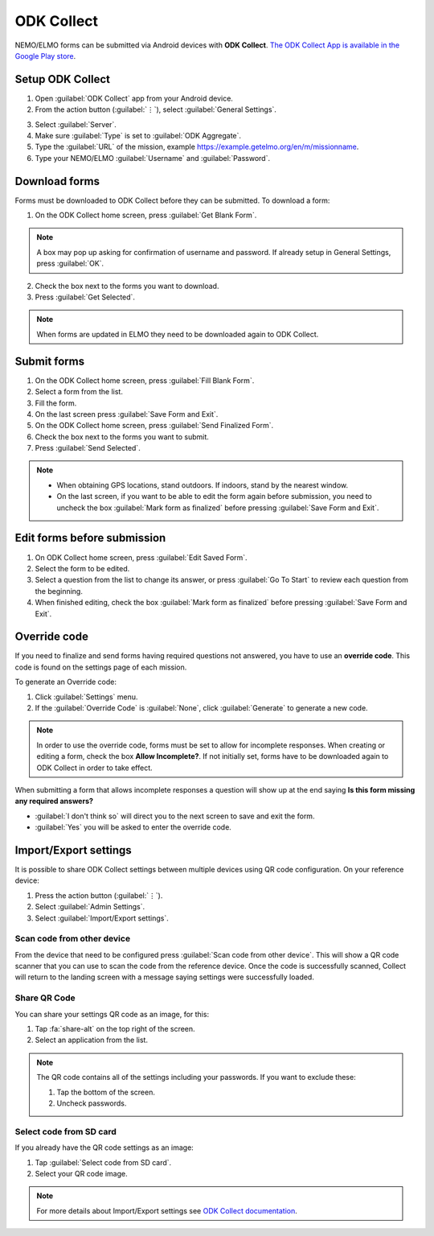 ODK Collect
===========

NEMO/ELMO forms can be submitted via Android devices with **ODK Collect**.
`The ODK Collect App is available in the Google Play store <https://play.google.com/store/apps/details?id=org.odk.collect.android&hl=en>`_.

Setup ODK Collect
-----------------

1.  Open :guilabel:`ODK Collect` app from your Android device.
2.  From the action button (:guilabel:`⋮`), select :guilabel:`General Settings`.

.. image:: ODK-menu.png
  :alt: ODK menu

3.  Select :guilabel:`Server`.
4.  Make sure :guilabel:`Type` is set to :guilabel:`ODK Aggregate`.
5.  Type the :guilabel:`URL` of the mission, example https://example.getelmo.org/en/m/missionname.
6. Type your NEMO/ELMO :guilabel:`Username` and :guilabel:`Password`.

Download forms
--------------

Forms must be downloaded to ODK Collect before they can be submitted. To download a form:

1. On the ODK Collect home screen, press :guilabel:`Get Blank Form`.

.. note::
  A box may pop up asking for confirmation of username and password. If already setup in General Settings, press :guilabel:`OK`.

2. Check the box next to the forms you want to download.
3. Press :guilabel:`Get Selected`.

.. note::
  When forms are updated in ELMO they need to be downloaded again to ODK Collect.


Submit forms
------------

1. On the ODK Collect home screen, press :guilabel:`Fill Blank Form`.
2. Select a form from the list.
3. Fill the form.
4. On the last screen press :guilabel:`Save Form and Exit`.
5. On the ODK Collect home screen, press :guilabel:`Send Finalized Form`.
6. Check the box next to the forms you want to submit.
7. Press :guilabel:`Send Selected`.

.. note ::

  - When obtaining GPS locations, stand outdoors. If indoors, stand by the nearest window.
  - On the last screen, if you want to be able to edit the form again before submission, you need to uncheck the box :guilabel:`Mark form as finalized` before pressing :guilabel:`Save Form and Exit`.


Edit forms before submission
----------------------------

1. On ODK Collect home screen, press :guilabel:`Edit Saved Form`.
2. Select the form to be edited.
3. Select a question from the list to change its answer, or press :guilabel:`Go To Start` to
   review each question from the beginning.
4. When finished editing, check the box :guilabel:`Mark form as finalized` before pressing :guilabel:`Save Form and Exit`.


.. _override-code:

Override code
-------------

If you need to finalize and send forms having required questions not answered, you have to use an **override code**. This code is found on the settings page of each mission.

To generate an Override code:

1. Click :guilabel:`Settings` menu.
2. If the :guilabel:`Override Code` is :guilabel:`None`, click :guilabel:`Generate` to generate a new code.

.. image:: override-code.png
   :alt: Override code

.. note::

  In order to use the override code, forms must be set to allow for incomplete responses. When creating or editing a form, check the box **Allow Incomplete?**. If not initially set, forms have to be downloaded again to ODK Collect in order to take effect.

When submitting a form that allows incomplete responses a question will show up at the end saying **Is this form missing any required answers?**

- :guilabel:`I don't think so` will direct you to the next screen to save and exit the form.
- :guilabel:`Yes` you will be asked to enter the override code.

.. image:: incomplete-tablet-response.png
   :alt: Incomplete Android response


Import/Export settings
----------------------

It is possible to share ODK Collect settings between multiple devices using QR code configuration. On your reference device:

1. Press the action button (:guilabel:`⋮`).
2. Select :guilabel:`Admin Settings`.
3. Select :guilabel:`Import/Export settings`.

.. image:: import-settings.png
  :alt: QR code to import settings in ODK


Scan code from other device
~~~~~~~~~~~~~~~~~~~~~~~~~~~~

From the device that need to be configured press :guilabel:`Scan code from other device`. This will show a QR code scanner that you can use to scan the code from the reference device. Once the code is successfully scanned, Collect will return to the landing screen with a message saying settings were successfully loaded.

Share QR Code
~~~~~~~~~~~~~~

You can share your settings QR code as an image, for this:

1. Tap :fa:`share-alt` on the top right of the screen.
2. Select an application from the list.

.. note::

  The QR code contains all of the settings including your passwords. If you want to exclude these:

  1. Tap the bottom of the screen.
  2. Uncheck passwords.

  .. image:: uncheck-passwords.png
    :alt: Uncheck passwords

Select code from SD card
~~~~~~~~~~~~~~~~~~~~~~~~

If you already have the QR code settings as an image:

1. Tap :guilabel:`Select code from SD card`.
2. Select your QR code image.

.. note::
  
  For more details about Import/Export settings see `ODK Collect documentation <https://docs.opendatakit.org/collect-import-export/>`_.